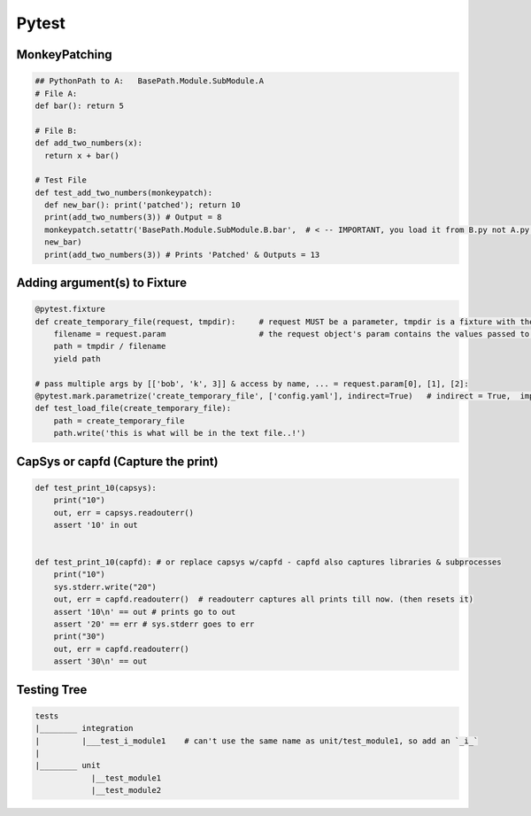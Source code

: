 Pytest
----------------

MonkeyPatching
================

.. code-block:: python
    
    ## PythonPath to A:   BasePath.Module.SubModule.A
    # File A:
    def bar(): return 5

    # File B:
    def add_two_numbers(x):
      return x + bar()

    # Test File
    def test_add_two_numbers(monkeypatch):
      def new_bar(): print('patched'); return 10
      print(add_two_numbers(3)) # Output = 8
      monkeypatch.setattr('BasePath.Module.SubModule.B.bar',  # < -- IMPORTANT, you load it from B.py not A.py!!!!!!!
      new_bar)
      print(add_two_numbers(3)) # Prints 'Patched' & Outputs = 13


Adding argument(s) to Fixture
==========================
.. code-block:: python

    @pytest.fixture
    def create_temporary_file(request, tmpdir):     # request MUST be a parameter, tmpdir is a fixture with the tmpdir location
        filename = request.param                    # the request object's param contains the values passed to it by the decorator
        path = tmpdir / filename
        yield path
    
    # pass multiple args by [['bob', 'k', 3]] & access by name, ... = request.param[0], [1], [2]:
    @pytest.mark.parametrize('create_temporary_file', ['config.yaml'], indirect=True)   # indirect = True,  important!
    def test_load_file(create_temporary_file):
        path = create_temporary_file
        path.write('this is what will be in the text file..!')
        

        
CapSys or capfd (Capture the print)
==================================

.. code-block:: python
        
    def test_print_10(capsys):
        print("10")
        out, err = capsys.readouterr()
        assert '10' in out


    def test_print_10(capfd): # or replace capsys w/capfd - capfd also captures libraries & subprocesses
        print("10")
        sys.stderr.write("20")
        out, err = capfd.readouterr()  # readouterr captures all prints till now. (then resets it)
        assert '10\n' == out # prints go to out
        assert '20' == err # sys.stderr goes to err
        print("30")
        out, err = capfd.readouterr()
        assert '30\n' == out

    
Testing Tree
===================

.. code-block::
        
    tests
    |________ integration
    |         |___test_i_module1    # can't use the same name as unit/test_module1, so add an `_i_`
    |
    |________ unit
                |__test_module1
                |__test_module2
